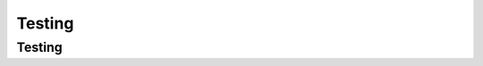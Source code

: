 .. This file is part of the OpenDSA eTextbook project. See
.. http://opendsa.org for more details.
.. Copyright (c) 2012-2020 by the OpenDSA Project Contributors, and
.. distributed under an MIT open source license.

.. avmetadata::
   :author: Cliff Shaffer

.. slideconf::
   :autoslides: False

=======
Testing
=======

Testing
-------

.. slide:: Debugging vs. Testing

   * Debugging: (Localizing and) fixing a (known) bug

   * Testing: Recognizing that you have a specific bug
   
   * Debugging is hard! Testing is harder. You probably don't have a
     lot of experience with testing.

   * JUnit tests are meant to help you test, and to help you **not** spend
     countless hours debugging.

   * Regression Testing: Include tests that verify all of your fixed
     bugs remain fixed as you continue to evolve your program.

     

.. slide:: Testing and Web-CAT

   * Anytime you submit to Web-CAT and fail a grader test that you did
     not expect to fail, it represents **YOUR failure** to properly
     test.

   * I am not your testing service. Nor is Web-CAT. We don't share our
     test cases.

   * Real problem: How to correct a mis-understanding.


.. slide:: Testing vs. Anti-Testing (1)

   * Testing means that you ran your program, and verified that
     certain behavior is correct.

   * Anti-testing (in the context of JUnit tests) is running a unit
     test that gives code coverage on lines that have not been
     positively verified to behave correctly.

   * Typical anti-test: Give the program a lot of commands (gets code
     coverage) and ignore the results (or copy a dump of the results
     back into the output check in order to "pass").
   
.. slide:: Testing vs. Anti-Testing (2)
                
   * Why Anit-testing is disasterous:
  
      * If you have real tests, then you can expect that your bugs are
        in the uncovered lines. So you know where to look.

      * Throw in an anti-test, and now you can't tell which lines are
        demonstrated correct and which are not.
